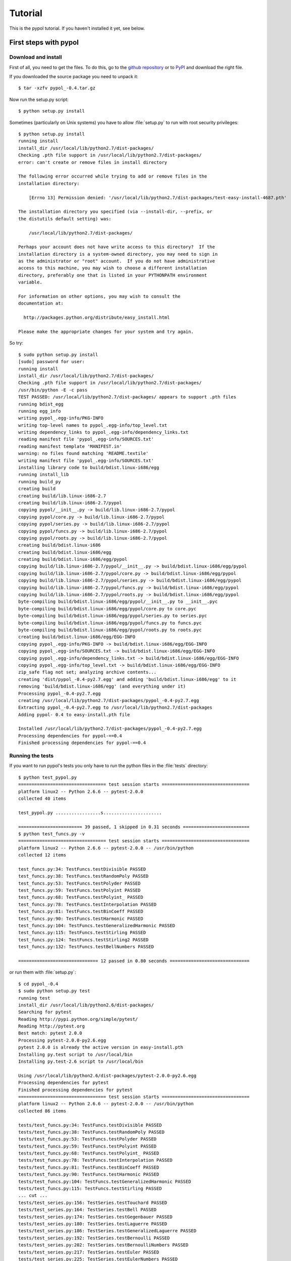 Tutorial
========

This is the pypol tutorial. If you haven't installed it yet, see below.

First steps with pypol
----------------------

.. _install:

Download and install
++++++++++++++++++++

First of all, you need to get the files. To do this, go to the `github repository <http://github.com/rubik/pypol/downloads>`_ or to `PyPI <http://pypi.python.org/pypi/pypol_/0.4>`_ and download the right file.

If you downloaded the source package you need to unpack it::

    $ tar -xzfv pypol_-0.4.tar.gz

Now run the setup.py script::

    $ python setup.py install

Sometimes (particularly on Unix systems) you have to allow :file:`setup.py` to run with root security privileges::

    $ python setup.py install
    running install
    install_dir /usr/local/lib/python2.7/dist-packages/
    Checking .pth file support in /usr/local/lib/python2.7/dist-packages/
    error: can't create or remove files in install directory
    
    The following error occurred while trying to add or remove files in the
    installation directory:
    
        [Errno 13] Permission denied: '/usr/local/lib/python2.7/dist-packages/test-easy-install-4687.pth'
    
    The installation directory you specified (via --install-dir, --prefix, or
    the distutils default setting) was:
    
        /usr/local/lib/python2.7/dist-packages/
    
    Perhaps your account does not have write access to this directory?  If the
    installation directory is a system-owned directory, you may need to sign in
    as the administrator or "root" account.  If you do not have administrative
    access to this machine, you may wish to choose a different installation
    directory, preferably one that is listed in your PYTHONPATH environment
    variable.
    
    For information on other options, you may wish to consult the
    documentation at:
    
      http://packages.python.org/distribute/easy_install.html
    
    Please make the appropriate changes for your system and try again.

So try::

    $ sudo python setup.py install
    [sudo] password for user: 
    running install
    install_dir /usr/local/lib/python2.7/dist-packages/
    Checking .pth file support in /usr/local/lib/python2.7/dist-packages/
    /usr/bin/python -E -c pass
    TEST PASSED: /usr/local/lib/python2.7/dist-packages/ appears to support .pth files
    running bdist_egg
    running egg_info
    writing pypol_.egg-info/PKG-INFO
    writing top-level names to pypol_.egg-info/top_level.txt
    writing dependency_links to pypol_.egg-info/dependency_links.txt
    reading manifest file 'pypol_.egg-info/SOURCES.txt'
    reading manifest template 'MANIFEST.in'
    warning: no files found matching 'README.textile'
    writing manifest file 'pypol_.egg-info/SOURCES.txt'
    installing library code to build/bdist.linux-i686/egg
    running install_lib
    running build_py
    creating build
    creating build/lib.linux-i686-2.7
    creating build/lib.linux-i686-2.7/pypol
    copying pypol/__init__.py -> build/lib.linux-i686-2.7/pypol
    copying pypol/core.py -> build/lib.linux-i686-2.7/pypol
    copying pypol/series.py -> build/lib.linux-i686-2.7/pypol
    copying pypol/funcs.py -> build/lib.linux-i686-2.7/pypol
    copying pypol/roots.py -> build/lib.linux-i686-2.7/pypol
    creating build/bdist.linux-i686
    creating build/bdist.linux-i686/egg
    creating build/bdist.linux-i686/egg/pypol
    copying build/lib.linux-i686-2.7/pypol/__init__.py -> build/bdist.linux-i686/egg/pypol
    copying build/lib.linux-i686-2.7/pypol/core.py -> build/bdist.linux-i686/egg/pypol
    copying build/lib.linux-i686-2.7/pypol/series.py -> build/bdist.linux-i686/egg/pypol
    copying build/lib.linux-i686-2.7/pypol/funcs.py -> build/bdist.linux-i686/egg/pypol
    copying build/lib.linux-i686-2.7/pypol/roots.py -> build/bdist.linux-i686/egg/pypol
    byte-compiling build/bdist.linux-i686/egg/pypol/__init__.py to __init__.pyc
    byte-compiling build/bdist.linux-i686/egg/pypol/core.py to core.pyc
    byte-compiling build/bdist.linux-i686/egg/pypol/series.py to series.pyc
    byte-compiling build/bdist.linux-i686/egg/pypol/funcs.py to funcs.pyc
    byte-compiling build/bdist.linux-i686/egg/pypol/roots.py to roots.pyc
    creating build/bdist.linux-i686/egg/EGG-INFO
    copying pypol_.egg-info/PKG-INFO -> build/bdist.linux-i686/egg/EGG-INFO
    copying pypol_.egg-info/SOURCES.txt -> build/bdist.linux-i686/egg/EGG-INFO
    copying pypol_.egg-info/dependency_links.txt -> build/bdist.linux-i686/egg/EGG-INFO
    copying pypol_.egg-info/top_level.txt -> build/bdist.linux-i686/egg/EGG-INFO
    zip_safe flag not set; analyzing archive contents...
    creating 'dist/pypol_-0.4-py2.7.egg' and adding 'build/bdist.linux-i686/egg' to it
    removing 'build/bdist.linux-i686/egg' (and everything under it)
    Processing pypol_-0.4-py2.7.egg
    creating /usr/local/lib/python2.7/dist-packages/pypol_-0.4-py2.7.egg
    Extracting pypol_-0.4-py2.7.egg to /usr/local/lib/python2.7/dist-packages
    Adding pypol- 0.4 to easy-install.pth file
    
    Installed /usr/local/lib/python2.7/dist-packages/pypol_-0.4-py2.7.egg
    Processing dependencies for pypol-==0.4
    Finished processing dependencies for pypol-==0.4

Running the tests
+++++++++++++++++

If you want to run pypol's tests you only have to run the python files in the :file:`tests` directory::

    $ python test_pypol.py
    ================================= test session starts =================================
    platform linux2 -- Python 2.6.6 -- pytest-2.0.0
    collected 40 items 
    
    test_pypol.py .................s......................
    
    ======================== 39 passed, 1 skipped in 0.31 seconds =========================
    $ python test_funcs.py -v
    ================================= test session starts =================================
    platform linux2 -- Python 2.6.6 -- pytest-2.0.0 -- /usr/bin/python
    collected 12 items 
    
    test_funcs.py:34: TestFuncs.testDivisible PASSED
    test_funcs.py:38: TestFuncs.testRandomPoly PASSED
    test_funcs.py:53: TestFuncs.testPolyder PASSED
    test_funcs.py:59: TestFuncs.testPolyint PASSED
    test_funcs.py:68: TestFuncs.testPolyint_ PASSED
    test_funcs.py:78: TestFuncs.testInterpolation PASSED
    test_funcs.py:81: TestFuncs.testBinCoeff PASSED
    test_funcs.py:90: TestFuncs.testHarmonic PASSED
    test_funcs.py:104: TestFuncs.testGeneralizedHarmonic PASSED
    test_funcs.py:115: TestFuncs.testStirling PASSED
    test_funcs.py:124: TestFuncs.testStirling2 PASSED
    test_funcs.py:132: TestFuncs.testBellNumbers PASSED
    
    ============================== 12 passed in 0.80 seconds ==============================

or run them with :file:`setup.py`::

    $ cd pypol_-0.4
    $ sudo python setup.py test
    running test
    install_dir /usr/local/lib/python2.6/dist-packages/
    Searching for pytest
    Reading http://pypi.python.org/simple/pytest/
    Reading http://pytest.org
    Best match: pytest 2.0.0
    Processing pytest-2.0.0-py2.6.egg
    pytest 2.0.0 is already the active version in easy-install.pth
    Installing py.test script to /usr/local/bin
    Installing py.test-2.6 script to /usr/local/bin
    
    Using /usr/local/lib/python2.6/dist-packages/pytest-2.0.0-py2.6.egg
    Processing dependencies for pytest
    Finished processing dependencies for pytest
    ================================= test session starts =================================
    platform linux2 -- Python 2.6.6 -- pytest-2.0.0 -- /usr/bin/python
    collected 86 items 
    
    tests/test_funcs.py:34: TestFuncs.testDivisible PASSED
    tests/test_funcs.py:38: TestFuncs.testRandomPoly PASSED
    tests/test_funcs.py:53: TestFuncs.testPolyder PASSED
    tests/test_funcs.py:59: TestFuncs.testPolyint PASSED
    tests/test_funcs.py:68: TestFuncs.testPolyint_ PASSED
    tests/test_funcs.py:78: TestFuncs.testInterpolation PASSED
    tests/test_funcs.py:81: TestFuncs.testBinCoeff PASSED
    tests/test_funcs.py:90: TestFuncs.testHarmonic PASSED
    tests/test_funcs.py:104: TestFuncs.testGeneralizedHarmonic PASSED
    tests/test_funcs.py:115: TestFuncs.testStirling PASSED
    ... cut ...
    tests/test_series.py:156: TestSeries.testTouchard PASSED
    tests/test_series.py:164: TestSeries.testBell PASSED
    tests/test_series.py:174: TestSeries.testGegenbauer PASSED
    tests/test_series.py:180: TestSeries.testLaguerre PASSED
    tests/test_series.py:186: TestSeries.testGeneralizedLaguerre PASSED
    tests/test_series.py:192: TestSeries.testBernoulli PASSED
    tests/test_series.py:202: TestSeries.testBernoulliNumbers PASSED
    tests/test_series.py:217: TestSeries.testEuler PASSED
    tests/test_series.py:225: TestSeries.testEulerNumbers PASSED
    tests/test_series.py:235: TestSeries.testGenocchi PASSED
    
    ======================== 85 passed, 1 skipped in 3.38 seconds =========================



Building this documentation
+++++++++++++++++++++++++++

To build the documentation, change directory and go to :file:`pypol/doc`::

    $ cd pypol_-0.4/doc

* On **Windows**
    Run :command:`make.bat <target>`

* On **Unix**/**Mac OS X**
    Run :command:`make <target>`

Where *<target>* is one of: 

        +----------------+-----------------------------------------------------------------+
        | **html**       |  to make standalone HTML files                                  |
        +----------------+-----------------------------------------------------------------+
        | **singlehtml** |  to make a single large HTML file                               |
        +----------------+-----------------------------------------------------------------+
        | **dirhtml**    |  to make HTML files named index.html in directories             |
        +----------------+-----------------------------------------------------------------+
        | **pickle**     |  to make pickle files                                           |
        +----------------+-----------------------------------------------------------------+
        | **json**       |  to make JSON files                                             |
        +----------------+-----------------------------------------------------------------+
        | **htmlhelp**   |  to make HTML files and a HTML help project                     |
        +----------------+-----------------------------------------------------------------+
        | **qthelp**     |  to make HTML files and a qthelp project                        |
        +----------------+-----------------------------------------------------------------+
        | **devhelp**    |  to make HTML files and a Devhelp project                       |
        +----------------+-----------------------------------------------------------------+
        |  **epub**      |  to make an epub                                                |
        +----------------+-----------------------------------------------------------------+
        | **latex**      |  to make LaTeX files, you can set PAPER=a4 or PAPER=letter      |
        +----------------+-----------------------------------------------------------------+
        | **latexpdf**   |  to make LaTeX files and run them through pdflatex              |
        +----------------+-----------------------------------------------------------------+
        |  **text**      |  to make text files                                             |
        +----------------+-----------------------------------------------------------------+
        |  **man**       |  to make manual pages                                           |
        +----------------+-----------------------------------------------------------------+
        |  **changes**   |  to make an overview of all changed/added/deprecated items      |
        +----------------+-----------------------------------------------------------------+
        | **linkcheck**  |  to check all external links for integrity                      |
        +----------------+-----------------------------------------------------------------+
        |  **doctest**   |  to run all doctests embedded in the documentation (if enabled) |
        +----------------+-----------------------------------------------------------------+


Cookbook
--------

Here is pypol cookbook. All examples assume::

    >>> from pypol import *


Creating a polynomial
+++++++++++++++++++++

Use :func:`pypol.poly1d`, :func:`pypol.poly1d_2`, :func:`pypol.polynomial`, or :func:`pypol.monomial` to create a polynomial::

    >>> p = poly1d([1, 2, -3, 4])
    >>> p
    + x^3 + 2x^2 - 3x + 4
    >>> q = poly1d_2([[3, 9], [-5, 6]])
    >>> q
    + 3x^9 - 5x^6
    >>> r = polynomial('.3x^4 - 2x^5 + 4x')
    >>> r
    - 2x^5 + 3/10x^4 + 4x
    >>> m = monomial(-3)
    >>> m
    - 3
    >>> m.monomials
    ((-3, {}),)
    >>> m2 = monomial(-3, x=1, y=3, z=2)
    >>> m2
    - 3xy^3z^2
    >>> m2.monomials
    ((-3, {'y': 3, 'x': 1, 'z': 2}),)
    >>> len(m2)
    1


The :class:`pypol.Polynomial` class
++++++++++++++++++++++++++++++++++++++

::

    >>> p = poly1d([1, 2, -3, 4])
    >>> type(p)
    <class 'pypol.core.Polynomial'>
    >>> p.monomials
    ((1, {'x': 3}), (2, {'x': 2}), (-3, {'x': 1}), (4, {}))
    >>> p.coefficients
    [1, 2, -3, 4]
    >>> p.letters
    ('x',)
    >>> p.append(-2)
    >>> p
    + x^3 + 2x^2 - 3x + 2
    >>> p.append('4xy')
    >>> p
    + x^3 + 2x^2 + 4xy - 3x + 2
    >>> p.letters
    ('x', 'y')
    >>> del p[1]
    >>> p
    + x^3 + 4xy - 3x + 2
    >>> p.gcd
    + 1
    >>> p.lcm
    + 12x^3y
    >>> p.degree
    3

.. seealso::
    :class:`pypol.Polynomial` class reference.


Operations
++++++++++

::

    >>> p / q
    Traceback (most recent call last):
      File "<pyshell#20>", line 1, in <module>
        p / q
      File "/core.py", line 1436, in __divmod__
        raise ValueError('The polynomials are not divisible')
    ValueError: The polynomials are not divisible
    >>> q / p
    + 3x^6 - 6x^5 + 21x^4 - 77x^3 + 241x^2 - 797x + 2625
    >>> divmod(q, p)
    (+ 3x^6 - 6x^5 + 21x^4 - 77x^3 + 241x^2 - 797x + 2625,
     - 8605x^2 + 11063x - 10500)
    >>> quot, rem = divmod(q, p)
    >>> quot, rem 
    (+ 3x^6 - 6x^5 + 21x^4 - 77x^3 + 241x^2 - 797x + 2625,
     - 8605x^2 + 11063x - 10500)
    >>> quot * p + rem
    + 3x^9 - 5x^6
    >>> quot * p + rem == q
    True
    >>> j = poly1d([-3, 2, 1])
    >>> j
    - 3x^2 + 2x + 1
    >>> j * -3
    + 9x^2 - 6x - 3
    >>> j * '-x^3'
    + 3x^5 - 2x^4 - x^3
    >>> j * ((1, {'y': 3}), (-2, {}))
    - 3x^2y^3 + 2xy^3 + y^3 + 6x^2 - 4x - 2
    >>> j
    - 3x^2 + 2x + 1
    >>> k = poly1d([1, 2])
    >>> k
    + x + 2
    >>> j + k
    - 3x^2 + 3x + 3
    >>> j - k
    - 3x^2 + x - 1
    >>> j + -k == j - k
    True

.. seealso::
    :ref:`operations`

Differentiation and integration
+++++++++++++++++++++++++++++++

Currently, there are three functions: :func:`pypol.funcs.polyder` (to find the derivative),
:func:`pypol.funcs.polyint` (to find the indefinite integral) and :func:`pypol.funcs.polyint_` (to find the definite integral)::

    >>> p = poly1d([1, 3, -3, -1])
    >>> p
    + x^3 + 3x^2 - 3x - 1
    >>> funcs.polyder(p)
    + 3x^2 + 6x - 3
    >>> funcs.polyder(p, 2)
    + 6x + 6
    >>> funcs.polyder(p, 2) == funcs.polyder(funcs.polyder(p))
    True
    >>> funcs.polyder(p, 3)
    + 6
    >>> funcs.polyder(p, 4)
    
    >>> funcs.polyder(p, 5)
    
    >>> funcs.polyint(p)
    + 1/4x^4 + x^3 - 3/2x^2 - x
    >>> funcs.polyint(p, 2)
    + 1/20x^5 + 1/4x^4 - 1/2x^3 - 1/2x^2
    >>> funcs.polyint(p, 2) == funcs.polyint(funcs.polyint(p))
    True
    >>> funcs.polyint(p, 2, [3, 1]) ## Integration costants
    + 1/20x^5 + 1/4x^4 - 1/2x^3 - 1/2x^2 + 3x + 1
    >>> funcs.polyint(p, 3, [3, 1, -4, 3, 2]) ## Integration costants, polyint will use only the first three (m = 3)
    + 1/120x^6 + 1/20x^5 - 1/8x^4 - 1/6x^3 + 3/2x^2 + x - 4
    >>> funcs.polyint_(p, 10, -2) ## Definite integral
    3348.0
    >>> funcs.polyint_(p, -10, -2) ## Definite integral
    1368.0
    >>> funcs.polyint_(p, -10, -10) ## If the limits are equal the result will be 0
    0.0


Series
++++++

The :mod:`pypol.series` module defines some functions, like::

    >>> from pypol.series import *
    >>> fibonacci(2)
    + x
    >>> fibonacci(21)
    + x^20 + 19x^18 + 153x^16 + 680x^14 + 1820x^12 + 3003x^10 + 3003x^8 + 1716x^6 + 495x^4 + 55x^2 + 1
    >>> hermite_prob(12)
    + x^12 - 66x^10 + 1485x^8 - 13860x^6 + 51975x^4 - 62370x^2 + 10395
    >>> hermite_phys(12)
    + 4096x^12 - 135168x^10 + 1520640x^8 - 7096320x^6 + 13305600x^4 - 7983360x^2 + 665280
    >>> chebyshev_t(19)
    + 262144x^19 - 1245184x^17 + 2490368x^15 - 2723840x^13 + 1770496x^11 - 695552x^9 + 160512x^7 - 20064x^5 + 1140x^3 - 19x
    >>> chebyshev_u(17) ## Chebyshev polynomials of the second kind
    + 131072x^17 - 524288x^15 + 860160x^13 - 745472x^11 + 366080x^9 - 101376x^7 + 14784x^5 - 960x^3 + 18x
    >>> abel(12)
    + x^12 - 132ax^11 + 7920a^2x^10 - 285120a^3x^9 + 6842880a^4x^8 - 114960384a^5x^7 + 1379524608a^6x^6 - 11824496640a^7x^5 + 70946979840a^8x^4 - 283787919360a^9x^3 + 681091006464a^10x^2 - 743008370688a^11x
    >>> abel(9, 'k')
    + x^9 - 72kx^8 + 2268k^2x^7 - 40824k^3x^6 + 459270k^4x^5 - 3306744k^5x^4 + 14880348k^6x^3 - 38263752k^7x^2 + 43046721k^8x
    >>> laguerre_g(2)
    + 1/2a^2 + 3/2a - ax + 1 + 1/2x^2 - 2x
    >>> laguerre_g(2, 't')
    + 1/2t^2 + 3/2t - tx + 1 + 1/2x^2 - 2x
    >>> bernoulli(2)
    + x^2 - x + 1/6
    >>> bern_num(2)
    Fraction(1, 6)
    >>> euler(3)
    + x^3 - 3/2x^2 + 1/4

Root-finding
++++++++++++

The :mod:`pypol.roots` module implements some root-finding algorithms::

    >>> from pypol.roots import *
    >>> k = poly1d([3, -4, -1, 4])
    >>> k
    + 3x^3 - 4x^2 - x + 4
    >>> newton(k, 100)
    -0.859475828371609
    >>> newton(k, -10)
    -0.859475828371609
    >>> k(newton(k, -10))
    0.0
    >>> newton(k, complex(100, 1))
    (1.0964045808524712-0.5909569632973221j)
    >>> k(newton(k, complex(100, 1)))
    -1.1102230246251565e-16j
    >>> newton(k, complex(100, -1))
    (1.0964045808524712+0.5909569632973221j)
    >>> k(newton(k, complex(100, -1)))
    1.1102230246251565e-16j
    >>> halley(k, 100)
    -0.859475828371609
    >>> householder(k, 100)
    -0.859475828371609
    >>> halley(k, 1j)
    (1.0964045808524712-0.5909569632973221j)
    >>> householder(k, complex(.4, .9))
    (1.0964045808524712+0.5909569632973221j)
    >>> schroeder(k, 100)
    -0.859475828371609
    >>> schroeder(k, 100j)
    (1.0964045808524712-0.5909569632973221j)
    >>> schroeder(k, -100j)
    (1.0964045808524712+0.5909569632973221j)
    >>> cubic(k) ## All in one
    (-0.8594758283716091, (1.0964045808524712+0.590956963297322j), (1.0964045808524712-0.590956963297322j))